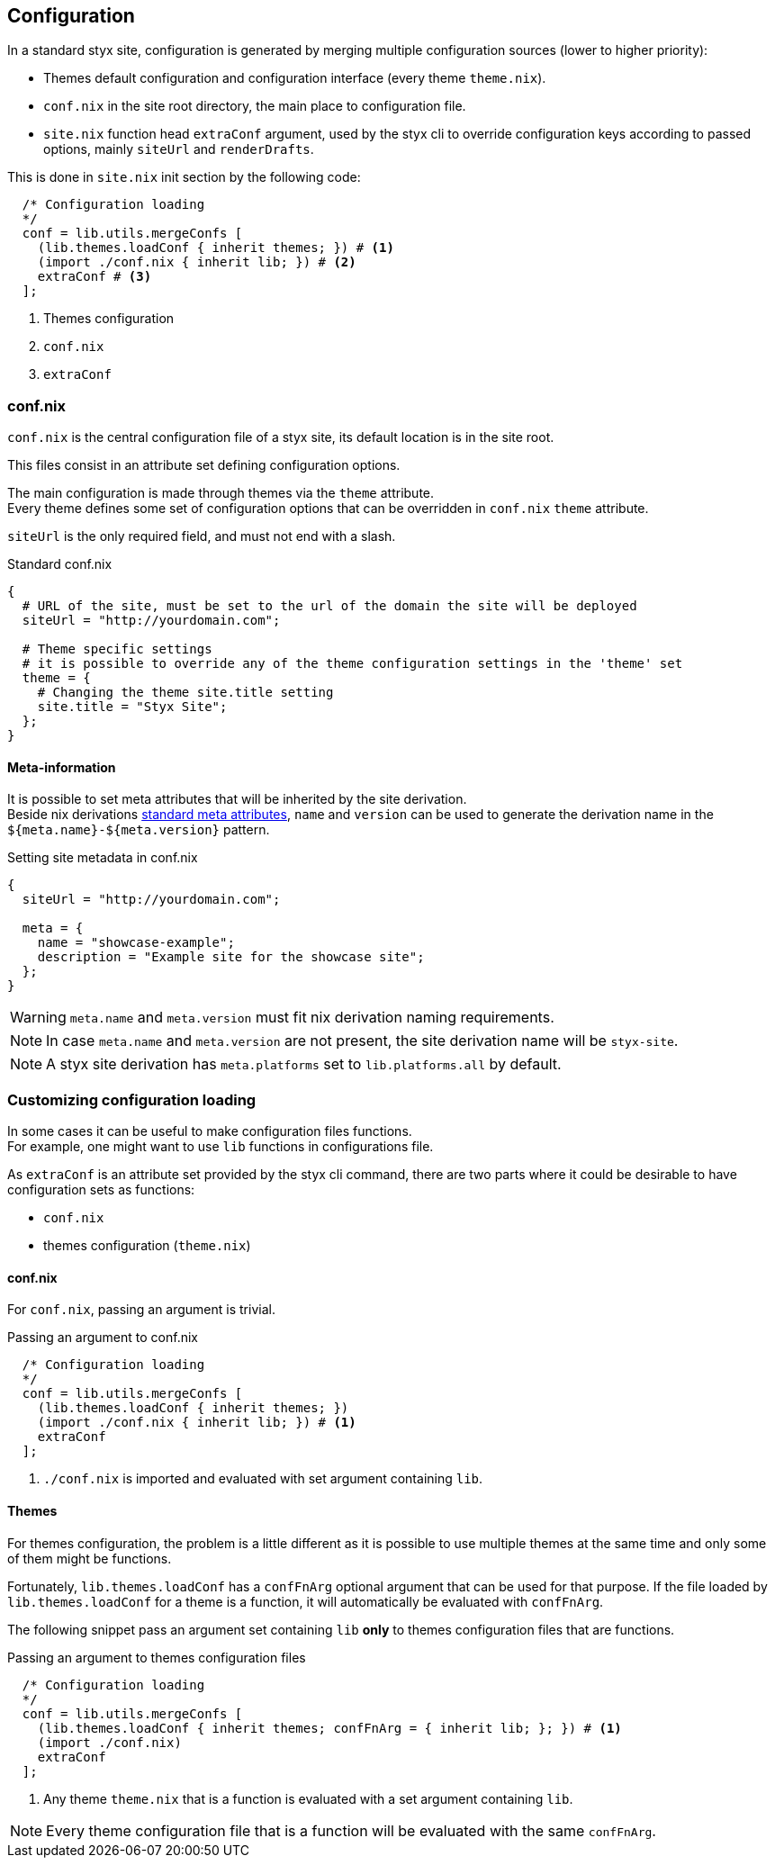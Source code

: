 == Configuration

In a standard styx site, configuration is generated by merging multiple configuration sources (lower to higher priority):

- Themes default configuration and configuration interface (every theme `theme.nix`).
- `conf.nix` in the site root directory, the main place to configuration file.
- `site.nix` function head `extraConf` argument, used by the styx cli to override configuration keys according to passed options, mainly `siteUrl` and `renderDrafts`.

This is done in `site.nix` init section by the following code:

[source, nix]
----
  /* Configuration loading
  */
  conf = lib.utils.mergeConfs [
    (lib.themes.loadConf { inherit themes; }) # <1>
    (import ./conf.nix { inherit lib; }) # <2>
    extraConf # <3>
  ];
----

<1> Themes configuration
<2> `conf.nix`
<3> `extraConf`

=== conf.nix

`conf.nix` is the central configuration file of a styx site, its default location is in the site root.

This files consist in an attribute set defining configuration options.

The main configuration is made through themes via the `theme` attribute. +
Every theme defines some set of configuration options that can be overridden in `conf.nix` `theme` attribute.

`siteUrl` is the only required field, and must not end with a slash.

[source, nix]
.Standard conf.nix
----
{
  # URL of the site, must be set to the url of the domain the site will be deployed
  siteUrl = "http://yourdomain.com";

  # Theme specific settings
  # it is possible to override any of the theme configuration settings in the 'theme' set
  theme = {
    # Changing the theme site.title setting
    site.title = "Styx Site";
  };
}
----


[[Configuration.Meta]]
==== Meta-information

It is possible to set meta attributes that will be inherited by the site derivation. +
Beside nix derivations link:http://nixos.org/nixpkgs/manual/#sec-standard-meta-attributes[standard meta attributes], `name` and `version` can be used to generate the derivation name in the `${meta.name}-${meta.version}` pattern.

[source, nix]
.Setting site metadata in conf.nix
----
{
  siteUrl = "http://yourdomain.com";

  meta = {
    name = "showcase-example";
    description = "Example site for the showcase site";
  };
}
----

WARNING: `meta.name` and `meta.version` must fit nix derivation naming requirements.

NOTE: In case `meta.name` and `meta.version` are not present, the site derivation name will be `styx-site`.

NOTE: A styx site derivation has `meta.platforms` set to `lib.platforms.all` by default.


[[Configuration.Customizing]]
=== Customizing configuration loading

In some cases it can be useful to make configuration files functions. +
For example, one might want to use `lib` functions in configurations file.

As `extraConf` is an attribute set provided by the styx cli command, there are two parts where it could be desirable to have configuration sets as functions:

- `conf.nix`
- themes configuration (`theme.nix`)

==== conf.nix

For `conf.nix`, passing an argument is trivial.

[source, nix]
.Passing an argument to conf.nix
----
  /* Configuration loading
  */
  conf = lib.utils.mergeConfs [
    (lib.themes.loadConf { inherit themes; })
    (import ./conf.nix { inherit lib; }) # <1>
    extraConf
  ];
----

<1> `./conf.nix` is imported and evaluated with set argument containing `lib`.

==== Themes

For themes configuration, the problem is a little different as it is possible to use multiple themes at the same time and only some of them might be functions.

Fortunately, `lib.themes.loadConf` has a `confFnArg` optional argument that can be used for that purpose. If the file loaded by `lib.themes.loadConf` for a theme is a function, it will automatically be evaluated with `confFnArg`.

The following snippet pass an argument set containing `lib` **only** to themes configuration files that are functions.

[source, nix]
.Passing an argument to themes configuration files
----
  /* Configuration loading
  */
  conf = lib.utils.mergeConfs [
    (lib.themes.loadConf { inherit themes; confFnArg = { inherit lib; }; }) # <1>
    (import ./conf.nix)
    extraConf
  ];
----

<1> Any theme `theme.nix` that is a function is evaluated with a set argument containing `lib`.

NOTE: Every theme configuration file that is a function will be evaluated with the same `confFnArg`.


